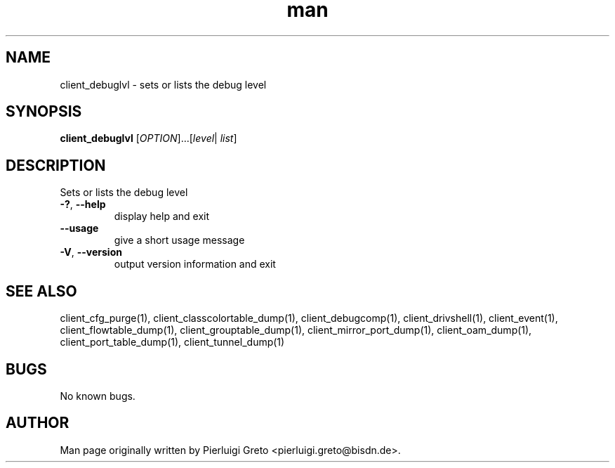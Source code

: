 .\" Manpage for client_debuglvl.
.\" Contact pierluigi.greto@bisdn.de to correct errors or typos.
.TH man 8 "23 January 2019" "1.0" "client_debuglvl man page"
.SH NAME
client_debuglvl \- sets or lists the debug level
.SH SYNOPSIS
.B client_debuglvl
[\fI\,OPTION\/\fR]...[\fI\,level\/\fR| \fI\,list\/\fR]
.SH DESCRIPTION
.PP
Sets or lists the debug level
.TP
\fB\-?\fR, \fB\--help\fR
display help and exit
.TP
\fB\--usage\fR
give a short usage message
.TP
\fB\-V\fR, \fB\--version\fR
output version information and exit
.SH SEE ALSO
client_cfg_purge(1), client_classcolortable_dump(1), client_debugcomp(1), client_drivshell(1), client_event(1), client_flowtable_dump(1), client_grouptable_dump(1), client_mirror_port_dump(1), client_oam_dump(1), client_port_table_dump(1), client_tunnel_dump(1)
.SH BUGS
No known bugs.
.SH AUTHOR
Man page originally written by Pierluigi Greto <pierluigi.greto@bisdn.de>.
